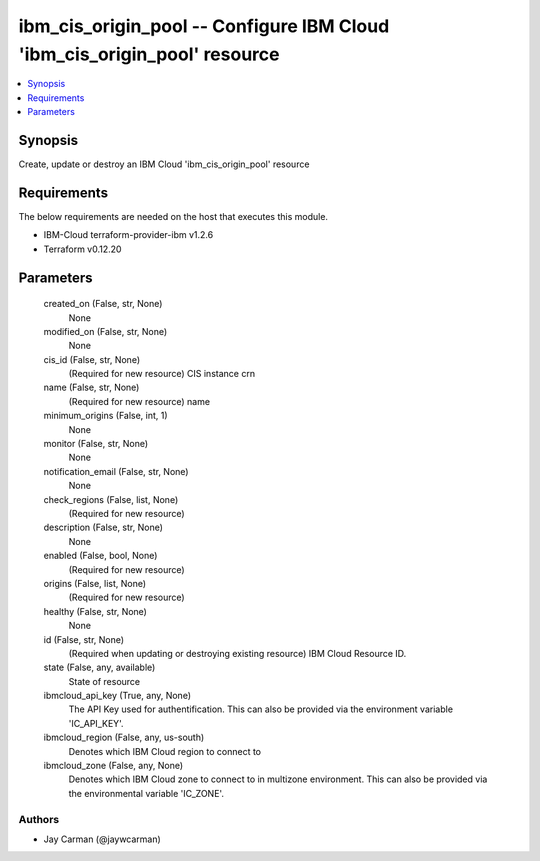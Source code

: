 
ibm_cis_origin_pool -- Configure IBM Cloud 'ibm_cis_origin_pool' resource
=========================================================================

.. contents::
   :local:
   :depth: 1


Synopsis
--------

Create, update or destroy an IBM Cloud 'ibm_cis_origin_pool' resource



Requirements
------------
The below requirements are needed on the host that executes this module.

- IBM-Cloud terraform-provider-ibm v1.2.6
- Terraform v0.12.20



Parameters
----------

  created_on (False, str, None)
    None


  modified_on (False, str, None)
    None


  cis_id (False, str, None)
    (Required for new resource) CIS instance crn


  name (False, str, None)
    (Required for new resource) name


  minimum_origins (False, int, 1)
    None


  monitor (False, str, None)
    None


  notification_email (False, str, None)
    None


  check_regions (False, list, None)
    (Required for new resource)


  description (False, str, None)
    None


  enabled (False, bool, None)
    (Required for new resource)


  origins (False, list, None)
    (Required for new resource)


  healthy (False, str, None)
    None


  id (False, str, None)
    (Required when updating or destroying existing resource) IBM Cloud Resource ID.


  state (False, any, available)
    State of resource


  ibmcloud_api_key (True, any, None)
    The API Key used for authentification. This can also be provided via the environment variable 'IC_API_KEY'.


  ibmcloud_region (False, any, us-south)
    Denotes which IBM Cloud region to connect to


  ibmcloud_zone (False, any, None)
    Denotes which IBM Cloud zone to connect to in multizone environment. This can also be provided via the environmental variable 'IC_ZONE'.













Authors
~~~~~~~

- Jay Carman (@jaywcarman)

